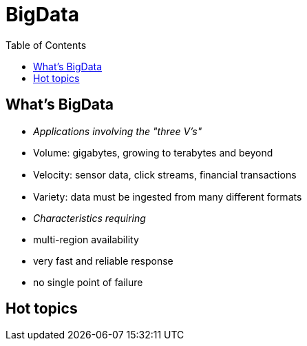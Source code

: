 ﻿= BigData  
:toc:

== What's BigData

 * _Applications involving the "three V's"_	
  * Volume: gigabytes, growing to terabytes and beyond	
  * Velocity: sensor data, click streams, ﬁnancial transactions	
  * Variety: data must be ingested from many different formats	
 * _Characteristics requiring_	
  * multi-region availability	
  * very fast and reliable response	
  * no single point of failure	



== Hot topics

